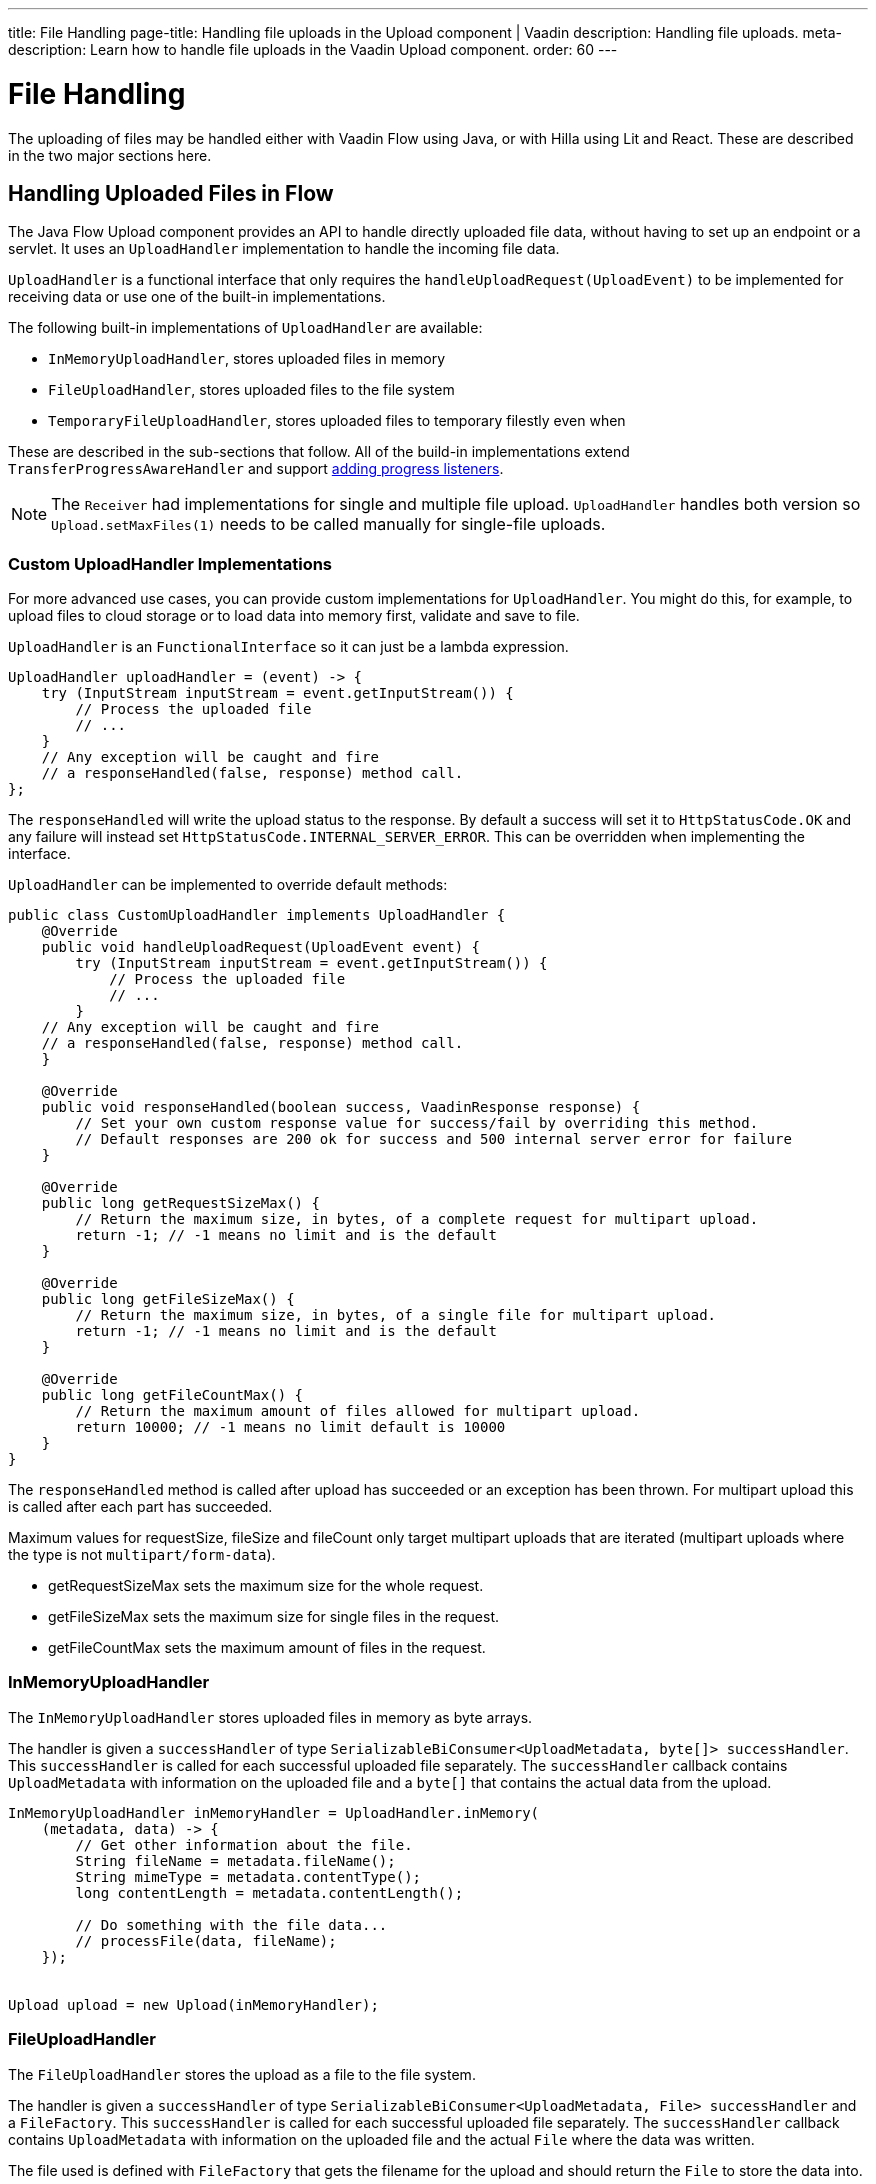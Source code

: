 ---
title: File Handling
page-title: Handling file uploads in the Upload component | Vaadin
description: Handling file uploads.
meta-description: Learn how to handle file uploads in the Vaadin Upload component.
order: 60
---


= File Handling

The uploading of files may be handled either with Vaadin Flow using Java, or with Hilla using Lit and React. These are described in the two major sections here.


== Handling Uploaded Files in Flow

The Java Flow Upload component provides an API to handle directly uploaded file data, without having to set up an endpoint or a servlet. It uses an [classname]`UploadHandler` implementation to handle the incoming file data.

[classname]`UploadHandler` is a functional interface that only requires the [methodame]`handleUploadRequest(UploadEvent)` to be implemented for receiving data or use one of the built-in implementations.

The following built-in implementations of [classname]`UploadHandler` are available:

- [classname]`InMemoryUploadHandler`, stores uploaded files in memory
- [classname]`FileUploadHandler`, stores uploaded files to the file system
- [classname]`TemporaryFileUploadHandler`, stores uploaded files to temporary filestly even when

These are described in the sub-sections that follow.
All of the build-in implementations extend [classname]`TransferProgressAwareHandler` and support <<add-progress-listener, adding progress listeners>>.

[NOTE]
The [classname]`Receiver` had implementations for single and multiple file upload.
[classname]`UploadHandler` handles both version so `Upload.setMaxFiles(1)` needs to be called manually for single-file uploads.


=== Custom UploadHandler Implementations

For more advanced use cases, you can provide custom implementations for [classname]`UploadHandler`.
You might do this, for example, to upload files to cloud storage or to load data into memory first, validate and save to file.

[classname]`UploadHandler` is an [annotationname]`FunctionalInterface` so it can just be a lambda expression.

[source,java]
----
UploadHandler uploadHandler = (event) -> {
    try (InputStream inputStream = event.getInputStream()) {
        // Process the uploaded file
        // ...
    }
    // Any exception will be caught and fire
    // a responseHandled(false, response) method call.
};
----

The [methodname]`responseHandled` will write the upload status to the response.
By default a success will set it to `HttpStatusCode.OK` and any failure will instead set `HttpStatusCode.INTERNAL_SERVER_ERROR`.
This can be overridden when implementing the interface.

[classname]`UploadHandler` can be implemented to override default methods:

[source,java]
----
public class CustomUploadHandler implements UploadHandler {
    @Override
    public void handleUploadRequest(UploadEvent event) {
        try (InputStream inputStream = event.getInputStream()) {
            // Process the uploaded file
            // ...
        }
    // Any exception will be caught and fire
    // a responseHandled(false, response) method call.
    }

    @Override
    public void responseHandled(boolean success, VaadinResponse response) {
        // Set your own custom response value for success/fail by overriding this method.
        // Default responses are 200 ok for success and 500 internal server error for failure
    }

    @Override
    public long getRequestSizeMax() {
        // Return the maximum size, in bytes, of a complete request for multipart upload.
        return -1; // -1 means no limit and is the default
    }

    @Override
    public long getFileSizeMax() {
        // Return the maximum size, in bytes, of a single file for multipart upload.
        return -1; // -1 means no limit and is the default
    }

    @Override
    public long getFileCountMax() {
        // Return the maximum amount of files allowed for multipart upload.
        return 10000; // -1 means no limit default is 10000
    }
}
----

The `responseHandled` method is called after upload has succeeded or an exception has been thrown.
For multipart upload this is called after each part has succeeded.

Maximum values for requestSize, fileSize and fileCount only target multipart uploads that are iterated (multipart uploads where the type is not `multipart/form-data`).

- getRequestSizeMax sets the maximum size for the whole request.
- getFileSizeMax sets the maximum size for single files in the request.
- getFileCountMax sets the maximum amount of files in the request.

=== InMemoryUploadHandler

The [classname]`InMemoryUploadHandler` stores uploaded files in memory as byte arrays.

The handler is given a `successHandler` of type `SerializableBiConsumer<UploadMetadata, byte[]> successHandler`.
This `successHandler` is called for each successful uploaded file separately.
The `successHandler` callback contains [classname]`UploadMetadata` with information on the uploaded file and a `byte[]` that contains the actual data from the upload.

[source,java]
----
InMemoryUploadHandler inMemoryHandler = UploadHandler.inMemory(
    (metadata, data) -> {
        // Get other information about the file.
        String fileName = metadata.fileName();
        String mimeType = metadata.contentType();
        long contentLength = metadata.contentLength();

        // Do something with the file data...
        // processFile(data, fileName);
    });


Upload upload = new Upload(inMemoryHandler);
----

=== FileUploadHandler

The [classname]`FileUploadHandler` stores  the upload as a file to the file system.

The handler is given a `successHandler` of type `SerializableBiConsumer<UploadMetadata, File> successHandler` and a [classname]`FileFactory`.
This `successHandler` is called for each successful uploaded file separately.
The `successHandler` callback contains [classname]`UploadMetadata` with information on the uploaded file and the actual [classname]`File` where the data was written.

The file used is defined with [classname]`FileFactory` that gets the filename for the upload and should return the [classname]`File` to store the data into.

[source,java]
----
SerializableBiConsumer<UploadMetadata, File> successHandler = (metadata, file) ->
    System.out.printf("File saved to: %s%n", file.getAbsolutePath());
FileFactory fileFactory = (fileName) -> new File("/path/to/uploads", fileName);
FileUploadHandler fileHandler = UploadHandler.toFile(successHandler, fileFactory);

Upload upload = new Upload(fileHandler);
----

=== TemporaryFileUploadHandler

The [classname]`TemporaryFileUploadHandler` works the same as [classname]`FileUploadHandler`, except that instead of taking in a [classname]`FileFactory`, it stores the data into a temporary file in the system default temporary-file directory.

The handler is given a `successHandler` of type `SerializableBiConsumer<UploadMetadata, File> successHandler`.
This `successHandler` is called for each successful uploaded file separately.
The `successHandler` callback contains [classname]`UploadMetadata` with information on the uploaded file and the actual [classname]`File` where the data was written.

[source,java]
----
SerializableBiConsumer<UploadMetadata, File> successHandler = (metadata, file) ->
    System.out.printf("File saved to: %s%n", file.getAbsolutePath());

TemporaryFileUploadHandler temporaryFileHandler = UploadHandler.toTempFile(successHandler);

Upload upload = new Upload(temporaryFileHandler);
----

== Upload Progress Tracking

The built-in implementations support [classname]`TransferProgressListeners` which can be added through the fluent API directly to the handler for specific events

[[add-progress-listener]]
[source,java]
----
UploadHandler.toTempFile(
        (metadata, file) -> System.out.printf("File saved to: %s%n",
            file.getAbsolutePath()))
    .whenStart(() -> System.out.println("Upload started"))
    .onProgress((transferredBytes, totalBytes) -> {
        double percentage = (double) transferredBytes / totalBytes * 100;
        System.out.printf("Upload progress: %.2f%%\n", percentage);
    }).whenComplete((success) -> {
        if (success) {
            System.out.println("Upload completed successfully");
        } else {
            System.out.println("Upload failed");
        }
    });
----

or giving a TransferProgressListener through the factory methods as a parameter.

[source,java]
----
TransferProgressListener progressListener = new TransferProgressListener() {
        @Override
        public void onStart(TransferContext context) {
            Assert.assertEquals(165000, context.contentLength());
            Assert.assertEquals("download", context.fileName());
            invocations.add("onStart");
        }

        @Override
        public void onProgress(TransferContext context,
                long transferredBytes, long totalBytes) {
            double percentage = (double) transferredBytes / totalBytes * 100;
            System.out.printf("Upload progress: %.2f%%\n", percentage);
        }

        @Override
        public void onComplete(TransferContext context,
               long transferredBytes) {
            System.out.println("Upload completed successfully");
        }

        @Override
        public void onError(TransferContext context,
                IOException reason) {
            System.out.println("Upload failed");
        }
    };

UploadHandler.toTempFile(
        (metadata, file) -> System.out.printf("File saved to: %s%n",
            file.getAbsolutePath()), progressListener);
----

To add progress tracking to a custom upload handler, you can extend [classname]`TransferProgressAwareHandler`:

[source,java]
----
public class CustomUploadHandler
        extends TransferProgressAwareHandler<UploadEvent, CustomUploadHandler>
        implements UploadHandler {
    @Override
    public void handleUploadRequest(UploadEvent event) {
        try (InputStream inputStream = event.getInputStream();
                ByteArrayOutputStream outputStream = new ByteArrayOutputStream();) {
            // Use the TransferUtil.transfer method to copy the data
            // to notify progress listeners
            TransferUtil.transfer(
                    inputStream,
                    outputStream,
                    getTransferContext(event),
                    getListeners());
            // Process the data
            byte[] data = outputStream.toByteArray();
            // ...
        } catch (IOException e) {
            // Notify listeners of the error
            notifyError(event, e);
            throw new UncheckedIOException(e);
        }
    }
    @Override
    protected TransferContext getTransferContext(UploadEvent event) {
        return new TransferContext(
                event.getRequest(),
                event.getResponse(),
                event.getSession(),
                event.getFileName(),
                event.getOwningElement(),
                event.getFileSize());
    }
}
----
With this you can add the fluent methods to add handling for specific progress events.

[source,java]
----
CustomUploadHandler uploadHandler = new CustomUploadHandler()
    .whenStart(() -> System.out.println("Upload started"))
    .onProgress((transferredBytes, totalBytes) -> {
        double percentage = (double) transferredBytes / totalBytes * 100;
        System.out.printf("Upload progress: %.2f%%\n", percentage);
    })
    .whenComplete((success) -> {
        if (success) {
            System.out.println("Upload completed successfully");
        } else {
            System.out.println("Upload failed");
        }
    });
----

== Handling Upload Requests in Lit and React

When using the Upload web component standalone, you'll need an upload file handler or endpoint in your backend to handle the file upload request. By default, the Upload component sends a request with the method type `POST`, the content type `multipart/form-data`, and the request URL (i.e., the current browser location).

Use the `target` attribute to specify a different URL that should handle the upload request. It's also possible to customize other aspects of the request, such as the method or request headers.

[.example]
--
ifdef::lit[]
[source,html]
----
<source-info group="Lit"></source-info>
<vaadin-upload
  method="PUT"
  target="/api/upload-handler"
  headers='{ "X-API-KEY": "7f4306cb-bb25-4064-9475-1254c4eff6e5" }'>
</vaadin-upload>
----
endif::[]

ifdef::react[]
[source,jsx]
----
<source-info group="React"></source-info>
<Upload
  method="PUT"
  target="/api/upload-handler"
  headers='{ "X-API-KEY": "7f4306cb-bb25-4064-9475-1254c4eff6e5" }'>
</Upload>
----
endif::[]
--

[discussion-id]`EB618652-4822-49DC-9A51-D71237EF100E`
